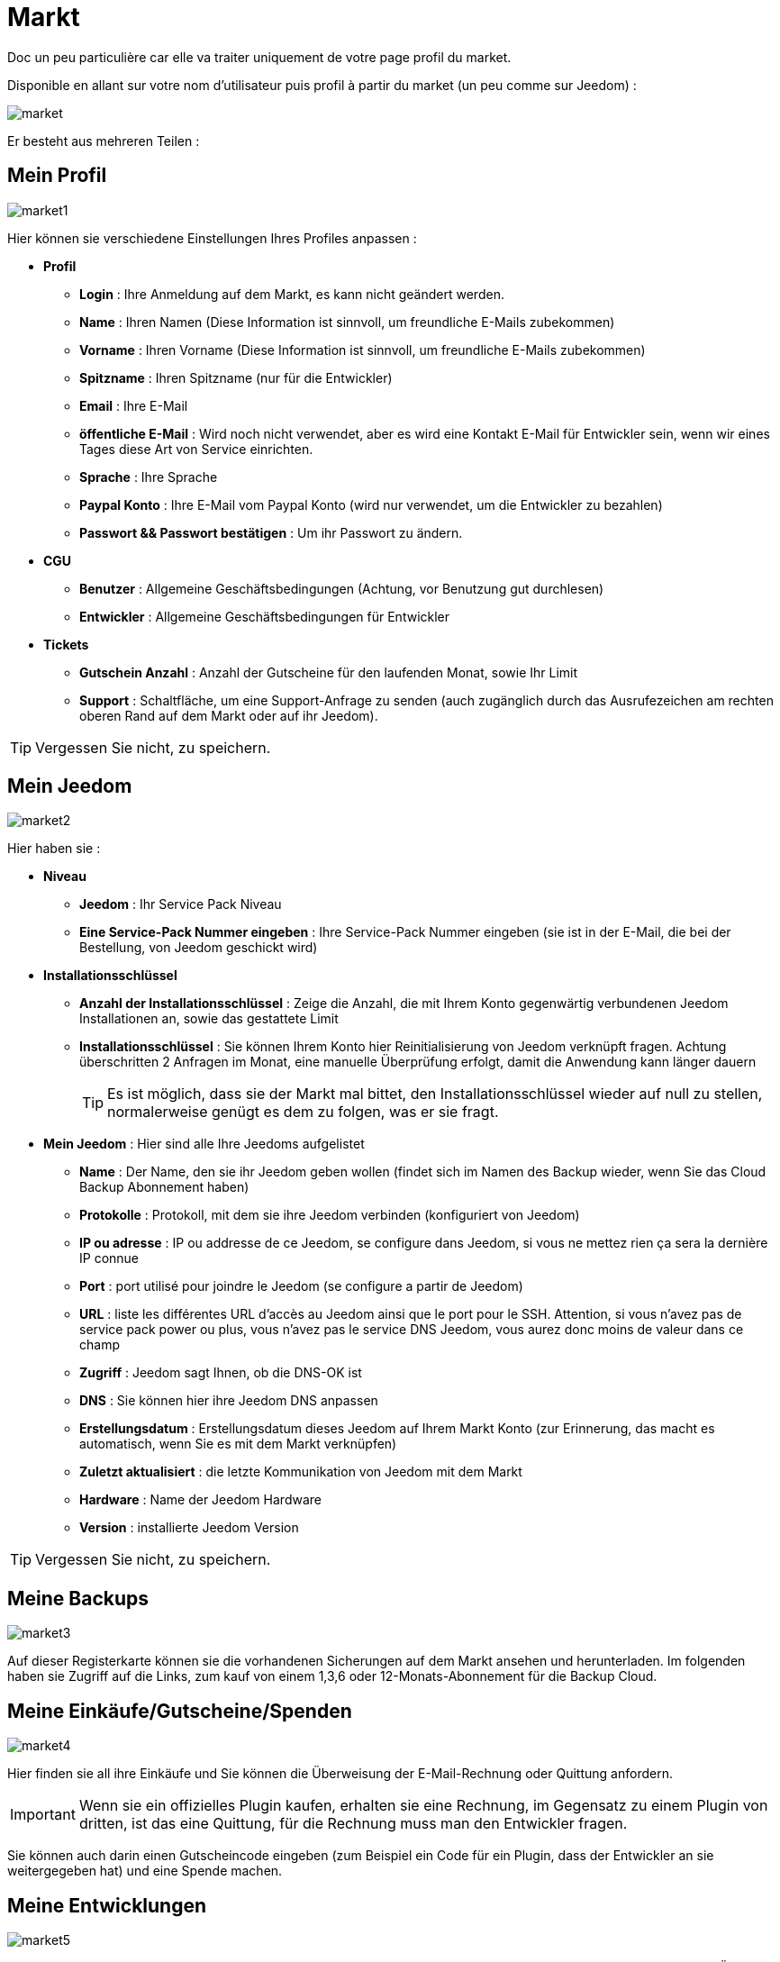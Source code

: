 = Markt

Doc un peu particulière car elle va traiter uniquement de votre page profil du market.

Disponible en allant sur votre nom d'utilisateur puis profil à partir du market (un peu comme sur Jeedom) : 

image::../images/market.png[]

Er besteht aus mehreren Teilen : 

== Mein Profil

image::../images/market1.png[]

Hier können sie verschiedene Einstellungen Ihres Profiles anpassen : 

* *Profil*
** *Login* : Ihre Anmeldung auf dem Markt, es kann nicht geändert werden.
** *Name* : Ihren Namen (Diese Information ist sinnvoll, um freundliche E-Mails zubekommen)
** *Vorname* : Ihren Vorname (Diese Information ist sinnvoll, um freundliche E-Mails zubekommen)
** *Spitzname* : Ihren Spitzname (nur für die Entwickler)
** *Email* : Ihre E-Mail
** *öffentliche E-Mail* : Wird noch nicht verwendet, aber es wird eine Kontakt E-Mail für Entwickler sein, wenn wir eines Tages diese Art von Service einrichten.
** *Sprache* : Ihre Sprache
** *Paypal Konto* : Ihre E-Mail vom Paypal Konto (wird nur verwendet, um die Entwickler zu bezahlen)
** *Passwort && Passwort bestätigen* : Um ihr Passwort zu ändern.
* *CGU*
** *Benutzer* : Allgemeine Geschäftsbedingungen (Achtung, vor Benutzung gut durchlesen)
** *Entwickler* : Allgemeine Geschäftsbedingungen für Entwickler
* *Tickets*
** *Gutschein Anzahl* : Anzahl der Gutscheine für den laufenden Monat, sowie Ihr Limit
** *Support* : Schaltfläche, um eine Support-Anfrage zu senden (auch zugänglich durch das Ausrufezeichen am rechten oberen Rand auf dem Markt oder auf ihr Jeedom). 

[TIP]
Vergessen Sie nicht, zu speichern.

== Mein Jeedom

image::../images/market2.png[]

Hier haben sie : 

* *Niveau*
** *Jeedom* : Ihr Service Pack Niveau
** *Eine Service-Pack Nummer eingeben* : Ihre Service-Pack Nummer eingeben (sie ist in der E-Mail, die bei der Bestellung, von Jeedom geschickt wird)
* *Installationsschlüssel*
** *Anzahl der Installationsschlüssel* : Zeige die Anzahl, die mit Ihrem Konto gegenwärtig verbundenen Jeedom Installationen  an, sowie das gestattete Limit
** *Installationsschlüssel* : Sie können Ihrem Konto hier Reinitialisierung von Jeedom verknüpft fragen. Achtung überschritten 2 Anfragen im Monat, eine manuelle Überprüfung erfolgt, damit die Anwendung kann länger dauern
[TIP]
Es ist möglich, dass sie der Markt mal bittet, den Installationsschlüssel wieder auf null zu stellen, normalerweise genügt es dem zu folgen, was er sie fragt.
* *Mein Jeedom* : Hier sind alle Ihre Jeedoms aufgelistet
** *Name* : Der Name, den sie ihr Jeedom geben wollen (findet sich im Namen des Backup wieder, wenn Sie das Cloud Backup Abonnement haben)
** *Protokolle* : Protokoll, mit dem sie ihre Jeedom verbinden (konfiguriert von Jeedom)
** *IP ou adresse* : IP ou addresse de ce Jeedom, se configure dans Jeedom, si vous ne mettez rien ça sera la dernière IP connue
** *Port* : port utilisé pour joindre le Jeedom (se configure a partir de Jeedom)
** *URL* : liste les différentes URL d'accès au Jeedom ainsi que le port pour le SSH. Attention, si vous n'avez pas de service pack power ou plus, vous n'avez pas le service DNS Jeedom, vous aurez donc moins de valeur dans ce champ
** *Zugriff* : Jeedom sagt Ihnen, ob die DNS-OK ist
** *DNS* : Sie können hier ihre Jeedom DNS anpassen
** *Erstellungsdatum* : Erstellungsdatum dieses Jeedom auf Ihrem Markt Konto (zur Erinnerung, das macht es automatisch, wenn Sie es mit dem Markt verknüpfen)
** *Zuletzt aktualisiert* : die letzte Kommunikation von Jeedom mit dem Markt
** *Hardware* : Name der Jeedom Hardware
** *Version* : installierte Jeedom Version

[TIP]
Vergessen Sie nicht, zu speichern.

== Meine Backups

image::../images/market3.png[]

Auf dieser Registerkarte können sie die vorhandenen Sicherungen auf dem Markt ansehen und herunterladen. Im folgenden haben sie Zugriff auf die Links, zum kauf von einem 1,3,6 oder 12-Monats-Abonnement für die Backup Cloud.

== Meine Einkäufe/Gutscheine/Spenden

image::../images/market4.png[]

Hier finden sie all ihre Einkäufe und Sie können die Überweisung der E-Mail-Rechnung oder Quittung anfordern.

[IMPORTANT]
Wenn sie ein offizielles Plugin kaufen, erhalten sie eine Rechnung, im Gegensatz zu einem Plugin von dritten, ist das eine Quittung, für die Rechnung muss man den Entwickler fragen.

Sie können auch darin einen Gutscheincode eingeben (zum Beispiel ein Code für ein Plugin, dass der Entwickler an sie weitergegeben hat) und eine Spende machen.  

== Meine Entwicklungen

image::../images/market5.png[]

Wenn sie Entwickler sind finden sie hier eine Liste aller Verkäufe über einen Zeitraum, die Liste der Zahlungen und eine Übersicht über die Anzahl der Downloads, die Zahl der Verkäufe ...